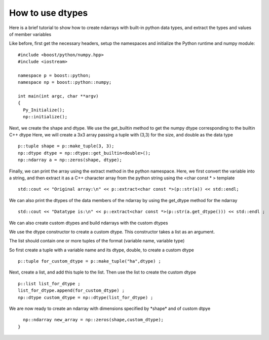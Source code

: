 How to use dtypes
=================

Here is a brief tutorial to show how to create ndarrays with built-in python data types, and extract the types and values of member variables

Like before, first get the necessary headers, setup the namespaces and initialize the Python runtime and numpy module::

  #include <boost/python/numpy.hpp>
  #include <iostream>

  namespace p = boost::python;
  namespace np = boost::python::numpy;

  int main(int argc, char **argv)
  {
    Py_Initialize();
    np::initialize();

Next, we create the shape and dtype. We use the get_builtin method to get the numpy dtype corresponding to the builtin C++ dtype
Here, we will create a 3x3 array passing a tuple with (3,3) for the size, and double as the data type ::

    p::tuple shape = p::make_tuple(3, 3);
    np::dtype dtype = np::dtype::get_builtin<double>();
    np::ndarray a = np::zeros(shape, dtype);

Finally, we can print the array using the extract method in the python namespace.
Here, we first convert the variable into a string, and then extract it as a C++ character array from the python string using the <char const \* > template ::

    std::cout << "Original array:\n" << p::extract<char const *>(p::str(a)) << std::endl;

We can also print the dtypes of the data members of the ndarray by using the get_dtype method for the ndarray ::

    std::cout << "Datatype is:\n" << p::extract<char const *>(p::str(a.get_dtype())) << std::endl ;

We can also create custom dtypes and build ndarrays with the custom dtypes

We use the dtype constructor to create a custom dtype. This constructor takes a list as an argument.

The list should contain one or more tuples of the format (variable name, variable type)

So first create a tuple with a variable name and its dtype, double, to create a custom dtype ::

    p::tuple for_custom_dtype = p::make_tuple("ha",dtype) ;

Next, create a list, and add this tuple to the list. Then use the list to create the custom dtype ::

    p::list list_for_dtype ;
    list_for_dtype.append(for_custom_dtype) ;
    np::dtype custom_dtype = np::dtype(list_for_dtype) ;

We are now ready to create an ndarray with dimensions specified by \*shape\* and of custom dtpye ::

    np::ndarray new_array = np::zeros(shape,custom_dtype);
  }
